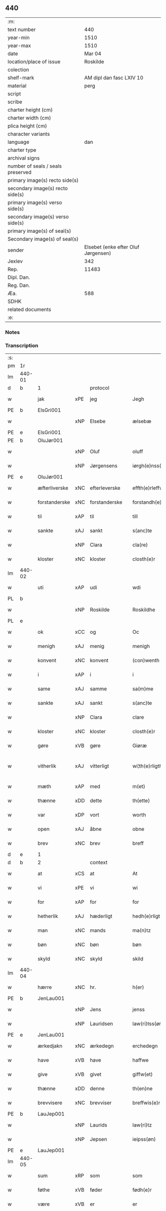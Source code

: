 ** 440

| :m:                               |                                     |
| text number                       |                                 440 |
| year-min                          |                                1510 |
| year-max                          |                                1510 |
| date                              |                              Mar 04 |
| location/place of issue           |                            Roskilde |
| colection                         |                                     |
| shelf-mark                        |            AM dipl dan fasc LXIV 10 |
| material                          |                                perg |
| script                            |                                     |
| scribe                            |                                     |
| charter height (cm)               |                                     |
| charter width (cm)                |                                     |
| plica height (cm)                 |                                     |
| character variants                |                                     |
| language                          |                                 dan |
| charter type                      |                                     |
| archival signs                    |                                     |
| number of seals / seals preserved |                                     |
| primary image(s) recto side(s)    |                                     |
| secondary image(s) recto side(s)  |                                     |
| primary image(s) verso side(s)    |                                     |
| secondary image(s) verso side(s)  |                                     |
| primary image(s) of seal(s)       |                                     |
| Secondary image(s) of seal(s)     |                                     |
| sender                            | Elsebet (enke efter Oluf Jørgensen) |
| Jexlev                            |                                 342 |
| Rep.                              |                               11483 |
| Dipl. Dan.                        |                                     |
| Reg. Dan.                         |                                     |
| Æa.                               |                                 588 |
| SDHK                              |                                     |
| related documents                 |                                     |
| :e:                               |                                     |

*** Notes


*** Transcription
| :s: |        |               |     |               |   |                          |                       |   |   |   |   |     |   |   |   |               |
| pm  | 1r     |               |     |               |   |                          |                       |   |   |   |   |     |   |   |   |               |
| lm  | 440-01 |               |     |               |   |                          |                       |   |   |   |   |     |   |   |   |               |
| d   | b      | 1             |     | protocol      |   |                          |                       |   |   |   |   |     |   |   |   |               |
| w   |        | jak           | xPE | jeg           |   | Jegh                     | Jegh                  |   |   |   |   | dan |   |   |   |        440-01 |
| PE  | b      | ElsGri001     |     |               |   |                          |                       |   |   |   |   |     |   |   |   |               |
| w   |        |               | xNP | Elsebe        |   | ælsebæ                   | ælſebæ                |   |   |   |   | dan |   |   |   |        440-01 |
| PE  | e      | ElsGri001     |     |               |   |                          |                       |   |   |   |   |     |   |   |   |               |
| PE  | b      | OluJør001     |     |               |   |                          |                       |   |   |   |   |     |   |   |   |               |
| w   |        |               | xNP | Oluf          |   | oluff                    | oluff                 |   |   |   |   | dan |   |   |   |        440-01 |
| w   |        |               | xNP | Jørgensens    |   | iørgh(e)nss(øns)         | ıøꝛghn̅ſ              |   |   |   |   | dan |   |   |   |        440-01 |
| PE  | e      | OluJør001     |     |               |   |                          |                       |   |   |   |   |     |   |   |   |               |
| w   |        | æfterliverske | xNC | efterleverske |   | effth(e)rleffw(er)skæ    | effthꝛleffwſkæ      |   |   |   |   | dan |   |   |   |        440-01 |
| w   |        | forstanderske | xNC | forstanderske |   | forstandh(e)rskæ         | foꝛſtandhꝛſkæ        |   |   |   |   | dan |   |   |   |        440-01 |
| w   |        | til           | xAP | til           |   | till                     | tıll                  |   |   |   |   | dan |   |   |   |        440-01 |
| w   |        | sankte        | xAJ | sankt         |   | s(anc)te                 | ſt̅e                   |   |   |   |   | dan |   |   |   |        440-01 |
| w   |        |               | xNP | Clara         |   | cla(re)                  | cla                  |   |   |   |   | dan |   |   |   |        440-01 |
| w   |        | kloster       | xNC | kloster       |   | closth(e)r               | cloſthꝛ              |   |   |   |   | dan |   |   |   |        440-01 |
| lm  | 440-02 |               |     |               |   |                          |                       |   |   |   |   |     |   |   |   |               |
| w   |        | uti           | xAP | udi           |   | wdi                      | wdi                   |   |   |   |   | dan |   |   |   |        440-02 |
| PL  | b      |               |     |               |   |                          |                       |   |   |   |   |     |   |   |   |               |
| w   |        |               | xNP | Roskilde      |   | Roskildhe                | Roſkıldhe             |   |   |   |   | dan |   |   |   |        440-02 |
| PL  | e      |               |     |               |   |                          |                       |   |   |   |   |     |   |   |   |               |
| w   |        | ok            | xCC | og            |   | Oc                       | Oc                    |   |   |   |   | dan |   |   |   |        440-02 |
| w   |        | menigh        | xAJ | menig         |   | menigh                   | menigh                |   |   |   |   | dan |   |   |   |        440-02 |
| w   |        | konvent       | xNC | konvent       |   | (con)wenth               | ↄwenth                |   |   |   |   | dan |   |   |   |        440-02 |
| w   |        | i             | xAP | i             |   | i                        | i                     |   |   |   |   | dan |   |   |   |        440-02 |
| w   |        | same          | xAJ | samme         |   | sa(m)me                  | ſa̅me                  |   |   |   |   | dan |   |   |   |        440-02 |
| w   |        | sankte        | xAJ | sankt         |   | s(anc)te                 | ſt̅e                   |   |   |   |   | dan |   |   |   |        440-02 |
| w   |        |               | xNP | Clara         |   | clare                    | claꝛe                 |   |   |   |   | dan |   |   |   |        440-02 |
| w   |        | kloster       | xNC | kloster       |   | closth(e)r               | cloſthꝛ              |   |   |   |   | dan |   |   |   |        440-02 |
| w   |        | gøre          | xVB | gøre          |   | Giøræ                    | Gıøꝛæ                 |   |   |   |   | dan |   |   |   |        440-02 |
| w   |        | vitherlik     | xAJ | vitterligt    |   | wi¦th(e)rligth           | wi¦thꝛlıgth          |   |   |   |   | dan |   |   |   | 440-02—440-03 |
| w   |        | mæth          | xAP | med           |   | m(et)                    | mꝫ                    |   |   |   |   | dan |   |   |   |        440-03 |
| w   |        | thænne        | xDD | dette         |   | th(ette)                 | thꝫͤ                   |   |   |   |   | dan |   |   |   |        440-03 |
| w   |        | var           | xDP | vort          |   | worth                    | woꝛth                 |   |   |   |   | dan |   |   |   |        440-03 |
| w   |        | open          | xAJ | åbne          |   | obne                     | obne                  |   |   |   |   | dan |   |   |   |        440-03 |
| w   |        | brev          | xNC | brev          |   | breff                    | bꝛeff                 |   |   |   |   | dan |   |   |   |        440-03 |
| d   | e      | 1             |     |               |   |                          |                       |   |   |   |   |     |   |   |   |               |
| d   | b      | 2             |     | context       |   |                          |                       |   |   |   |   |     |   |   |   |               |
| w   |        | at            | xCS | at            |   | At                       | At                    |   |   |   |   | dan |   |   |   |        440-03 |
| w   |        | vi            | xPE | vi            |   | wi                       | wı                    |   |   |   |   | dan |   |   |   |        440-03 |
| w   |        | for           | xAP | for           |   | for                      | foꝛ                   |   |   |   |   | dan |   |   |   |        440-03 |
| w   |        | hetherlik     | xAJ | hæderligt     |   | hedh(e)rligt             | hedhꝛligt            |   |   |   |   | dan |   |   |   |        440-03 |
| w   |        | man           | xNC | mands         |   | ma(n)tz                  | ma̅tz                  |   |   |   |   | dan |   |   |   |        440-03 |
| w   |        | bøn           | xNC | bøn           |   | bøn                      | bøn                   |   |   |   |   | dan |   |   |   |        440-03 |
| w   |        | skyld         | xNC | skyld         |   | skild                    | ſkild                 |   |   |   |   | dan |   |   |   |        440-03 |
| lm  | 440-04 |               |     |               |   |                          |                       |   |   |   |   |     |   |   |   |               |
| w   |        | hærre         | xNC | hr.            |   | h(er)                    | h̅                     |   |   |   |   | dan |   |   |   |        440-04 |
| PE  | b      | JenLau001     |     |               |   |                          |                       |   |   |   |   |     |   |   |   |               |
| w   |        |               | xNP | Jens          |   | jenss                    | ȷenſſ                 |   |   |   |   | dan |   |   |   |        440-04 |
| w   |        |               | xNP | Lauridsen     |   | law(ri)tss(øn)           | lawtſ               |   |   |   |   | dan |   |   |   |        440-04 |
| PE  | e      | JenLau001     |     |               |   |                          |                       |   |   |   |   |     |   |   |   |               |
| w   |        | ærkedjakn     | xNC | ærkedegn      |   | erchedegn                | eꝛchedegn             |   |   |   |   | dan |   |   |   |        440-04 |
| w   |        | have          | xVB | have          |   | haffwe                   | haffwe                |   |   |   |   | dan |   |   |   |        440-04 |
| w   |        | give          | xVB | givet         |   | giffw(et)                | gıffwꝫ                |   |   |   |   | dan |   |   |   |        440-04 |
| w   |        | thænne        | xDD | denne         |   | th(en)ne                 | thn̅e                  |   |   |   |   | dan |   |   |   |        440-04 |
| w   |        | brevvisere    | xNC | brevviser     |   | breffwis(e)r             | bꝛeffwıſꝛ            |   |   |   |   | dan |   |   |   |        440-04 |
| PE  | b      | LauJep001     |     |               |   |                          |                       |   |   |   |   |     |   |   |   |               |
| w   |        |               | xNP | Laurids       |   | law(ri)tz                | lawtz                |   |   |   |   | dan |   |   |   |        440-04 |
| w   |        |               | xNP | Jepsen        |   | ieipss(øn)               | ieipſ                |   |   |   |   | dan |   |   |   |        440-04 |
| PE  | e      | LauJep001     |     |               |   |                          |                       |   |   |   |   |     |   |   |   |               |
| lm  | 440-05 |               |     |               |   |                          |                       |   |   |   |   |     |   |   |   |               |
| w   |        | sum           | xRP | som           |   | som                      | ſom                   |   |   |   |   | dan |   |   |   |        440-05 |
| w   |        | føthe         | xVB | føder         |   | fødh(e)r                 | fødhꝛ                |   |   |   |   | dan |   |   |   |        440-05 |
| w   |        | være          | xVB | er            |   | er                       | eꝛ                    |   |   |   |   | dan |   |   |   |        440-05 |
| w   |        | uti           | xAP | udi           |   | wdi                      | wdi                   |   |   |   |   | dan |   |   |   |        440-05 |
| PL  | b      |               |     |               |   |                          |                       |   |   |   |   |     |   |   |   |               |
| w   |        |               | xNP | Østrup        |   | øst(ro)pp                | øſtͦ                  |   |   |   |   | dan |   |   |   |        440-05 |
| PL  | e      |               |     |               |   |                          |                       |   |   |   |   |     |   |   |   |               |
| w   |        | upa           | xAP | på            |   | paa                      | paa                   |   |   |   |   | dan |   |   |   |        440-05 |
| w   |        | fornævnd      | xAJ | fornævnte     |   | for(nefnde)              | foꝛͩͤ                   |   |   |   |   | dan |   |   |   |        440-05 |
| w   |        | sankte        | xAJ | sankt         |   | s(anc)te                 | ſt̅e                   |   |   |   |   | dan |   |   |   |        440-05 |
| w   |        |               | xNP | Clara         |   | cla(re)                  | cla                  |   |   |   |   | dan |   |   |   |        440-05 |
| w   |        | kloster       | xNC | klosters      |   | closth(e)rs              | cloſthꝛ             |   |   |   |   | dan |   |   |   |        440-05 |
| w   |        | goths         | xNC | gods          |   | gotz                     | gotz                  |   |   |   |   | dan |   |   |   |        440-05 |
| w   |        | at            | xCS | at            |   | At                       | At                    |   |   |   |   | dan |   |   |   |        440-05 |
| w   |        | han           | xPE | han           |   | ha(n)                    | ha̅                    |   |   |   |   | dan |   |   |   |        440-05 |
| w   |        | mughe         | xVB | må            |   | maa                      | maa                   |   |   |   |   | dan |   |   |   |        440-05 |
| lm  | 440-06 |               |     |               |   |                          |                       |   |   |   |   |     |   |   |   |               |
| w   |        | være          | xVB | være          |   | waræ                     | waꝛæ                  |   |   |   |   | dan |   |   |   |        440-06 |
| w   |        | kvit          | xAJ | kvit          |   | qwit                     | qwıt                  |   |   |   |   | dan |   |   |   |        440-06 |
| w   |        | ok            | xCC | og            |   | oc                       | oc                    |   |   |   |   | dan |   |   |   |        440-06 |
| w   |        | fri           | xAJ | fri           |   | frij                     | fꝛij                  |   |   |   |   | dan |   |   |   |        440-06 |
| w   |        | lidigh        | xAJ | ledig         |   | lidigh                   | lıdıgh                |   |   |   |   | dan |   |   |   |        440-06 |
| w   |        | ok            | xCC | og            |   | oc                       | oc                    |   |   |   |   | dan |   |   |   |        440-06 |
| w   |        | løs           | xAJ | løs           |   | løss                     | løſſ                  |   |   |   |   | dan |   |   |   |        440-06 |
| w   |        | af            | xAP | af            |   | aff                      | aff                   |   |   |   |   | dan |   |   |   |        440-06 |
| w   |        | fornævnd      | xAJ | fornævnte     |   | for(nefnde)              | foꝛͩͤ                   |   |   |   |   | dan |   |   |   |        440-06 |
| w   |        | kloster       | xNC | klosters      |   | closth(e)rs              | cloſthꝛ             |   |   |   |   | dan |   |   |   |        440-06 |
| w   |        | goths         | xNC | gods          |   | gotz                     | gotz                  |   |   |   |   | dan |   |   |   |        440-06 |
| w   |        | ok            | xCC | og            |   | oc                       | oc                    |   |   |   |   | dan |   |   |   |        440-06 |
| w   |        | in            | xAV | ind           |   | indh                     | indh                  |   |   |   |   | dan |   |   |   |        440-06 |
| w   |        | upa           | xAP | på            |   | paa                      | paa                   |   |   |   |   | dan |   |   |   |        440-06 |
| lm  | 440-07 |               |     |               |   |                          |                       |   |   |   |   |     |   |   |   |               |
| w   |        | fornævnd      | xAJ | fornævnte           |   | for(nefnde)              | foꝛͩͤ                   |   |   |   |   | dan |   |   |   |        440-07 |
| w   |        | hærre         | xNC | hr.            |   | h(er)                    | h̅                     |   |   |   |   | dan |   |   |   |        440-07 |
| PE  | b      | JenLau001     |     |               |   |                          |                       |   |   |   |   |     |   |   |   |               |
| w   |        |               | xNP | Jensen        |   | ienss(øn)                | ıenſ                 |   |   |   |   | dan |   |   |   |        440-07 |
| PE  | e      | JenLau001     |     |               |   |                          |                       |   |   |   |   |     |   |   |   |               |
| w   |        | goths         | xNC | gods          |   | gotz                     | gotz                  |   |   |   |   | dan |   |   |   |        440-07 |
| w   |        | ok            | xCC | og            |   | Oc                       | Oc                    |   |   |   |   | dan |   |   |   |        440-07 |
| w   |        | bygje         | xVB | bygge         |   | byghe                    | byghe                 |   |   |   |   | dan |   |   |   |        440-07 |
| w   |        | ok            | xCC | og            |   | oc                       | oc                    |   |   |   |   | dan |   |   |   |        440-07 |
| w   |        | bo            | xVB | bo            |   | boo                      | boo                   |   |   |   |   | dan |   |   |   |        440-07 |
| w   |        | hvar          | xAV | hvor          |   | hwar                     | hwaꝛ                  |   |   |   |   | dan |   |   |   |        440-07 |
| w   |        | han           | xPE | han           |   | ha(n)                    | ha̅                    |   |   |   |   | dan |   |   |   |        440-07 |
| w   |        | han           | xPE | hannem           |   | ha(nnem)                 | ha̅ͫ                    |   |   |   |   | dan |   |   |   |        440-07 |
| w   |        | have          | xVB | have          |   | haffwe                   | haffwe                |   |   |   |   | dan |   |   |   |        440-07 |
| w   |        | vilje         | xVB | vil           |   | will                     | wıll                  |   |   |   |   | dan |   |   |   |        440-07 |
| lm  | 440-08 |               |     |               |   |                          |                       |   |   |   |   |     |   |   |   |               |
| w   |        | æfter         | xAP | efter         |   | effth(e)r                | effthꝛ               |   |   |   |   | dan |   |   |   |        440-08 |
| w   |        | thænne        | xDD | denne         |   | th(en)n(e)               | thn̅ͤ                   |   |   |   |   | dan |   |   |   |        440-08 |
| w   |        | dagh          | xNC | dag           |   | dag                      | dag                   |   |   |   |   | dan |   |   |   |        440-08 |
| w   |        | for           | xAP | for           |   | for                      | foꝛ                   |   |   |   |   | dan |   |   |   |        440-08 |
| w   |        | vi            | xPE | os            |   | oss                      | oſſ                   |   |   |   |   | dan |   |   |   |        440-08 |
| w   |        | ok            | xCC | og            |   | oc                       | oc                    |   |   |   |   | dan |   |   |   |        440-08 |
| w   |        | var           | xDP | vore          |   | woræ                     | woꝛæ                  |   |   |   |   | dan |   |   |   |        440-08 |
| w   |        | æfterkomere   | xNC | efterkommere  |   | effthr(er)ko(m)me(re)    | effthꝛko̅me          |   |   |   |   | dan |   |   |   |        440-08 |
| w   |        | til           | xAP | til           |   | till                     | tıll                  |   |   |   |   | dan |   |   |   |        440-08 |
| w   |        | fornævnd      | xAJ | fornævnte     |   | for(nefnde)              | foꝛͩͤ                   |   |   |   |   | dan |   |   |   |        440-08 |
| w   |        | kloster       | xNC | kloster       |   | closth(e)r               | cloſthꝛ              |   |   |   |   | dan |   |   |   |        440-08 |
| w   |        | take          | xVB | tog           |   | Togh                     | Togh                  |   |   |   |   | dan |   |   |   |        440-08 |
| lm  | 440-09 |               |     |               |   |                          |                       |   |   |   |   |     |   |   |   |               |
| w   |        | mæth          | xAP | med           |   | m(et)                    | mꝫ                    |   |   |   |   | dan |   |   |   |        440-09 |
| w   |        | sva           | xAV | så            |   | saa                      | ſaa                   |   |   |   |   | dan |   |   |   |        440-09 |
| w   |        | skjal         | xNC | skel          |   | skell                    | ſkell                 |   |   |   |   | dan |   |   |   |        440-09 |
| w   |        | at            | xCS | at            |   | at                       | at                    |   |   |   |   | dan |   |   |   |        440-09 |
| w   |        | han           | xPE | han           |   | ha(n)                    | ha̅                    |   |   |   |   | dan |   |   |   |        440-09 |
| w   |        | skule         | xVB | skal          |   | skall                    | ſkall                 |   |   |   |   | dan |   |   |   |        440-09 |
| w   |        | gøre          | xVB | gøre          |   | giøræ                    | gıøꝛæ                 |   |   |   |   | dan |   |   |   |        440-09 |
| w   |        | vi            | xPE | os            |   | oss                      | oſſ                   |   |   |   |   | dan |   |   |   |        440-09 |
| w   |        | ok            | xCC | og            |   | oc                       | oc                    |   |   |   |   | dan |   |   |   |        440-09 |
| w   |        | kloster       | xNC | kloster       |   | closth(e)r               | cloſthꝛ              |   |   |   |   | dan |   |   |   |        440-09 |
| w   |        | thæslike      | xAV | desligest     |   | thesligesth              | theſlıgeſth           |   |   |   |   | dan |   |   |   |        440-09 |
| w   |        | gen           | xAV | igen          |   | igh(e)n                  | ıghn̅                  |   |   |   |   | dan |   |   |   |        440-09 |
| d   | e      | 2             |     |               |   |                          |                       |   |   |   |   |     |   |   |   |               |
| d   | b      | 3             |     | eschatocol    |   |                          |                       |   |   |   |   |     |   |   |   |               |
| w   |        | at            | xCS | at            |   | At                       | At                    |   |   |   |   | dan |   |   |   |        440-09 |
| w   |        | sva           | xAV | så            |   | saa                      | ſaa                   |   |   |   |   | dan |   |   |   |        440-09 |
| lm  | 440-10 |               |     |               |   |                          |                       |   |   |   |   |     |   |   |   |               |
| w   |        | være          | xVB | er            |   | er                       | eꝛ                    |   |   |   |   | dan |   |   |   |        440-10 |
| w   |        | uti           | xAP | udi           |   | wdhi                     | wdhi                  |   |   |   |   | dan |   |   |   |        440-10 |
| w   |        | sanhet        | xNC | sandhed       |   | sanhiedh                 | ſanhıedh              |   |   |   |   | dan |   |   |   |        440-10 |
| w   |        | hængje        | xVB | hænger        |   | he(n)gh(e)r              | he̅ghꝛ                |   |   |   |   | dan |   |   |   |        440-10 |
| w   |        | jak           | xPE | jeg           |   | iegh                     | ıegh                  |   |   |   |   | dan |   |   |   |        440-10 |
| w   |        | min           | xDP | mit           |   | mit                      | mıt                   |   |   |   |   | dan |   |   |   |        440-10 |
| w   |        | insighle      | xNC | indsegle       |   | inseglæ                  | ınſeglæ               |   |   |   |   | dan |   |   |   |        440-10 |
| w   |        | mæth          | xAP | med           |   | m(et)                    | mꝫ                    |   |   |   |   | dan |   |   |   |        440-10 |
| w   |        | konvent       | xNC | konvents      |   | (con)wentz               | ↄwentz                |   |   |   |   | dan |   |   |   |        440-10 |
| w   |        | næthen        | xAP | neden         |   | nædh(e)n                 | nædh̅n                 |   |   |   |   | dan |   |   |   |        440-10 |
| lm  | 440-11 |               |     |               |   |                          |                       |   |   |   |   |     |   |   |   |               |
| w   |        | thænne        | xDD | dette         |   | th(ette)                 | thꝫͤ                   |   |   |   |   | dan |   |   |   |        440-11 |
| w   |        | var           | xDP | vort          |   | worth                    | woꝛth                 |   |   |   |   | dan |   |   |   |        440-11 |
| w   |        | open          | xAJ | åbne          |   | obne                     | obne                  |   |   |   |   | dan |   |   |   |        440-11 |
| w   |        | brev          | xNC | brev          |   | breff                    | bꝛeff                 |   |   |   |   | dan |   |   |   |        440-11 |
| w   |        |               |     |               |   | Dat(um)                  | Datꝭ                  |   |   |   |   | lat |   |   |   |        440-11 |
| PL  | b      |               |     |               |   |                          |                       |   |   |   |   |     |   |   |   |               |
| w   |        |               |     |               |   | Rosk(ildis)              | Roſkꝭ                 |   |   |   |   | lat |   |   |   |        440-11 |
| PL  | e      |               |     |               |   |                          |                       |   |   |   |   |     |   |   |   |               |
| w   |        |               |     |               |   | die                      | dıe                   |   |   |   |   | lat |   |   |   |        440-11 |
| w   |        |               |     |               |   | b(ea)te                  | bt̅e                   |   |   |   |   | lat |   |   |   |        440-11 |
| w   |        |               |     |               |   | lucij                    | lucij                 |   |   |   |   | lat |   |   |   |        440-11 |
| w   |        |               |     |               |   | pape                     | pape                  |   |   |   |   | lat |   |   |   |        440-11 |
| w   |        |               |     |               |   | Anno                     | Anno                  |   |   |   |   | lat |   |   |   |        440-11 |
| w   |        |               |     |               |   | Dominj                   | Dominj                |   |   |   |   | lat |   |   |   |        440-11 |
| lm  | 440-12 |               |     |               |   |                          |                       |   |   |   |   |     |   |   |   |               |
| w   |        |               |     |               |   | Millesimoqui(n)gentesimo | Mılleſımoquı̅genteſımo |   |   |   |   | lat |   |   |   |        440-12 |
| w   |        |               |     |               |   | Decimo                   | Decimo                |   |   |   |   | lat |   |   |   |        440-12 |
| d   | e      | 3             |     |               |   |                          |                       |   |   |   |   |     |   |   |   |               |
| :e: |        |               |     |               |   |                          |                       |   |   |   |   |     |   |   |   |               |